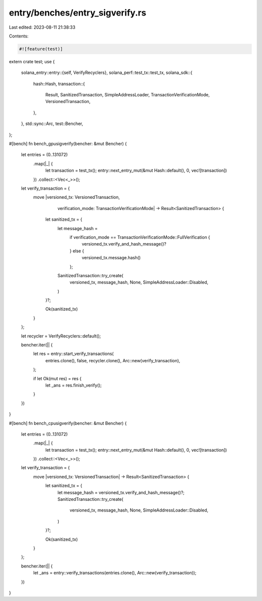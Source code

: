 entry/benches/entry_sigverify.rs
================================

Last edited: 2023-08-11 21:38:33

Contents:

.. code-block:: rs

    #![feature(test)]
extern crate test;
use {
    solana_entry::entry::{self, VerifyRecyclers},
    solana_perf::test_tx::test_tx,
    solana_sdk::{
        hash::Hash,
        transaction::{
            Result, SanitizedTransaction, SimpleAddressLoader, TransactionVerificationMode,
            VersionedTransaction,
        },
    },
    std::sync::Arc,
    test::Bencher,
};

#[bench]
fn bench_gpusigverify(bencher: &mut Bencher) {
    let entries = (0..131072)
        .map(|_| {
            let transaction = test_tx();
            entry::next_entry_mut(&mut Hash::default(), 0, vec![transaction])
        })
        .collect::<Vec<_>>();

    let verify_transaction = {
        move |versioned_tx: VersionedTransaction,
              verification_mode: TransactionVerificationMode|
              -> Result<SanitizedTransaction> {
            let sanitized_tx = {
                let message_hash =
                    if verification_mode == TransactionVerificationMode::FullVerification {
                        versioned_tx.verify_and_hash_message()?
                    } else {
                        versioned_tx.message.hash()
                    };

                SanitizedTransaction::try_create(
                    versioned_tx,
                    message_hash,
                    None,
                    SimpleAddressLoader::Disabled,
                )
            }?;

            Ok(sanitized_tx)
        }
    };

    let recycler = VerifyRecyclers::default();

    bencher.iter(|| {
        let res = entry::start_verify_transactions(
            entries.clone(),
            false,
            recycler.clone(),
            Arc::new(verify_transaction),
        );

        if let Ok(mut res) = res {
            let _ans = res.finish_verify();
        }
    })
}

#[bench]
fn bench_cpusigverify(bencher: &mut Bencher) {
    let entries = (0..131072)
        .map(|_| {
            let transaction = test_tx();
            entry::next_entry_mut(&mut Hash::default(), 0, vec![transaction])
        })
        .collect::<Vec<_>>();

    let verify_transaction = {
        move |versioned_tx: VersionedTransaction| -> Result<SanitizedTransaction> {
            let sanitized_tx = {
                let message_hash = versioned_tx.verify_and_hash_message()?;
                SanitizedTransaction::try_create(
                    versioned_tx,
                    message_hash,
                    None,
                    SimpleAddressLoader::Disabled,
                )
            }?;

            Ok(sanitized_tx)
        }
    };

    bencher.iter(|| {
        let _ans = entry::verify_transactions(entries.clone(), Arc::new(verify_transaction));
    })
}


